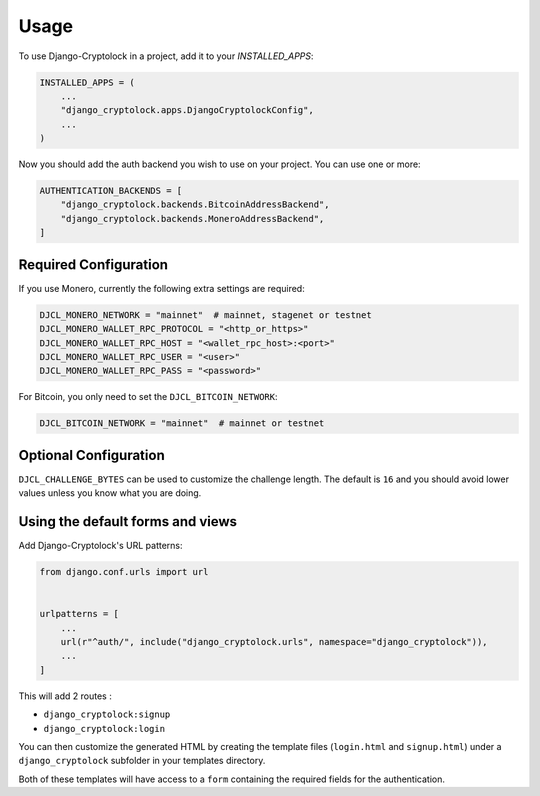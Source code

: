 =====
Usage
=====

To use Django-Cryptolock in a project, add it to your `INSTALLED_APPS`:

.. code-block:: python

    INSTALLED_APPS = (
        ...
        "django_cryptolock.apps.DjangoCryptolockConfig",
        ...
    )

Now you should add the auth backend you wish to use on your project. You can use one or more:

.. code-block:: python

    AUTHENTICATION_BACKENDS = [
        "django_cryptolock.backends.BitcoinAddressBackend",
        "django_cryptolock.backends.MoneroAddressBackend",
    ]

Required Configuration
----------------------

If you use Monero, currently the following extra settings are required:

.. code-block:: python

    DJCL_MONERO_NETWORK = "mainnet"  # mainnet, stagenet or testnet
    DJCL_MONERO_WALLET_RPC_PROTOCOL = "<http_or_https>"
    DJCL_MONERO_WALLET_RPC_HOST = "<wallet_rpc_host>:<port>"
    DJCL_MONERO_WALLET_RPC_USER = "<user>"
    DJCL_MONERO_WALLET_RPC_PASS = "<password>"

For Bitcoin, you only need to set the ``DJCL_BITCOIN_NETWORK``:

.. code-block:: python

    DJCL_BITCOIN_NETWORK = "mainnet"  # mainnet or testnet

Optional Configuration
----------------------

``DJCL_CHALLENGE_BYTES`` can be used to customize the challenge length. The
default is ``16`` and you should avoid lower values unless you know what you
are doing.


Using the default forms and views
---------------------------------

Add Django-Cryptolock's URL patterns:

.. code-block:: python

    from django.conf.urls import url


    urlpatterns = [
        ...
        url(r"^auth/", include("django_cryptolock.urls", namespace="django_cryptolock")),
        ...
    ]

This will add 2 routes :

* ``django_cryptolock:signup``
* ``django_cryptolock:login``

You can then customize the generated HTML by creating the template files
(``login.html`` and ``signup.html``) under a ``django_cryptolock`` subfolder in
your templates directory.

Both of these templates will have access to a ``form`` containing the required
fields for the authentication.
